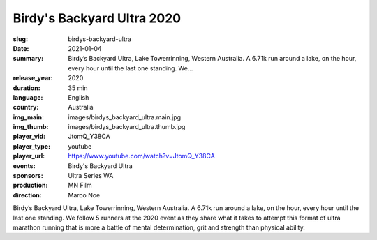 Birdy's Backyard Ultra 2020
###########################

:slug: birdys-backyard-ultra
:date: 2021-01-04
:summary: Birdy’s Backyard Ultra, Lake Towerrinning, Western Australia. A 6.71k run around a lake, on the hour, every hour until the last one standing. We...
:release_year: 2020
:duration: 35 min
:language: English
:country: Australia
:img_main: images/birdys_backyard_ultra.main.jpg
:img_thumb: images/birdys_backyard_ultra.thumb.jpg
:player_vid: JtomQ_Y38CA
:player_type: youtube
:player_url: https://www.youtube.com/watch?v=JtomQ_Y38CA
:events: Birdy's Backyard Ultra
:sponsors: Ultra Series WA
:production: MN Film
:direction: Marco Noe

Birdy’s Backyard Ultra, Lake Towerrinning, Western Australia. A 6.71k run around a lake, on the hour, every hour until the last one standing. We follow 5 runners at the 2020 event as they share what it takes to attempt this format of ultra marathon running that is more a battle of mental determination, grit and strength than physical ability.
